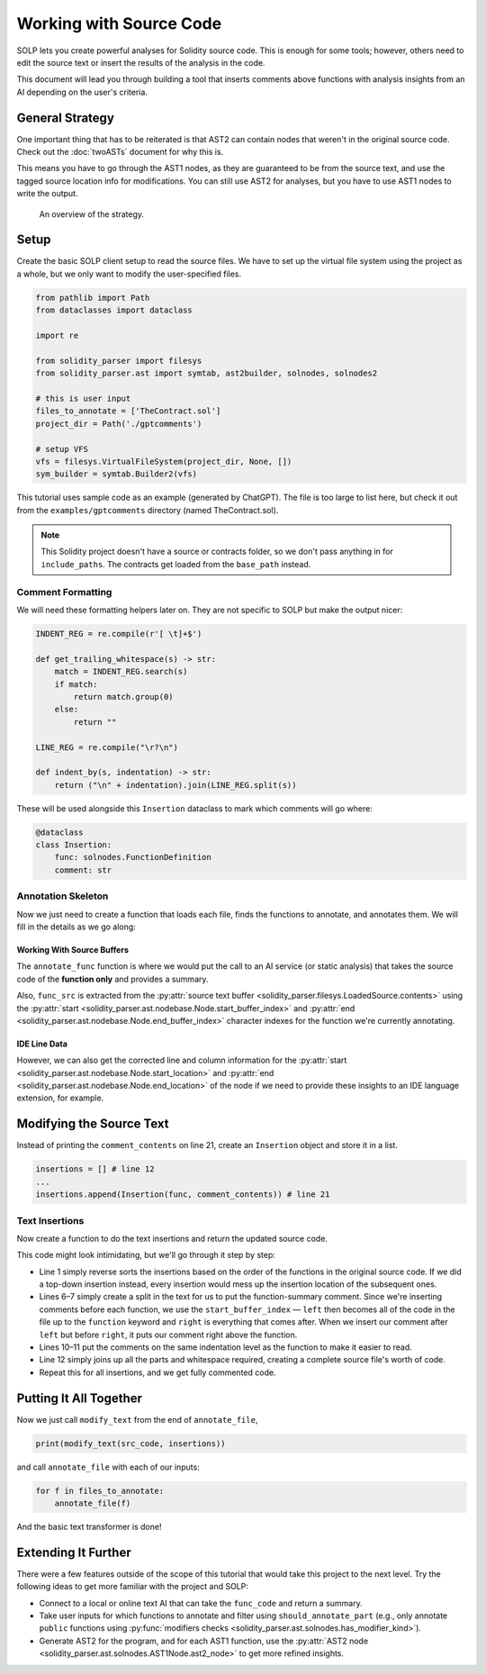 Working with Source Code
========================

SOLP lets you create powerful analyses for Solidity source code. This is enough for some tools; however, others need to
edit the source text or insert the results of the analysis in the code.

This document will lead you through building a tool that inserts comments above functions with analysis insights from
an AI depending on the user's criteria.

General Strategy
----------------

One important thing that has to be reiterated is that AST2 can contain nodes that weren't in the original source code.
Check out the :doc:`twoASTs` document for why this is.

This means you have to go through the AST1 nodes, as they are guaranteed to be from the source text, and use the tagged
source location info for modifications. You can still use AST2 for analyses, but you have to use AST1 nodes to write the
output.

.. figure:: ../../imgs/astmods2.png
   :class: with-border

   An overview of the strategy.

Setup
-----

Create the basic SOLP client setup to read the source files. We have to set up the virtual file system using the project
as a whole, but we only want to modify the user-specified files.

.. code-block:: python

   from pathlib import Path
   from dataclasses import dataclass

   import re

   from solidity_parser import filesys
   from solidity_parser.ast import symtab, ast2builder, solnodes, solnodes2

   # this is user input
   files_to_annotate = ['TheContract.sol']
   project_dir = Path('./gptcomments')

   # setup VFS
   vfs = filesys.VirtualFileSystem(project_dir, None, [])
   sym_builder = symtab.Builder2(vfs)

This tutorial uses sample code as an example (generated by ChatGPT). The file is too large to list here, but check it out
from the ``examples/gptcomments`` directory (named TheContract.sol).

.. image:: ../../imgs/gptdir.png

.. note:: This Solidity project doesn't have a source or contracts folder, so we don't pass anything in for ``include_paths``.
          The contracts get loaded from the ``base_path`` instead.

Comment Formatting
^^^^^^^^^^^^^^^^^^

We will need these formatting helpers later on. They are not specific to SOLP but make the output nicer:

.. code-block:: python

   INDENT_REG = re.compile(r'[ \t]+$')

   def get_trailing_whitespace(s) -> str:
       match = INDENT_REG.search(s)
       if match:
           return match.group(0)
       else:
           return ""

   LINE_REG = re.compile("\r?\n")

   def indent_by(s, indentation) -> str:
       return ("\n" + indentation).join(LINE_REG.split(s))


These will be used alongside this ``Insertion`` dataclass to mark which comments will go where:

.. code-block:: python

   @dataclass
   class Insertion:
       func: solnodes.FunctionDefinition
       comment: str

Annotation Skeleton
^^^^^^^^^^^^^^^^^^^

Now we just need to create a function that loads each file, finds the functions to annotate, and annotates them. We will
fill in the details as we go along:

.. code-block:: python
   :linenos:

   def should_annotate_part(part: solnodes.ContractPart):
       return True

   def annotate_func(func_src: str, func: solnodes.FunctionDefinition):
       return f'This is a test comment for: {func.name}'

   def annotate_file(file_name):
       file_sym_info = sym_builder.process_or_find_from_base_dir(file_name)

       loaded_src = vfs.sources[file_name]
       ast1_nodes, src_code = loaded_src.ast, loaded_src.contents

       for node in ast1_nodes:
           if not node:
               continue

           for func in node.get_all_children(lambda x: isinstance(x, solnodes.FunctionDefinition)):
               if should_annotate_part(func):
                   func_code = src_code[func.start_buffer_index:func.end_buffer_index]
                   comment_contents = annotate_func(func_code, func)
                   print(comment_contents)

Working With Source Buffers
"""""""""""""""""""""""""""

The ``annotate_func`` function is where we would put the call to an AI service (or static analysis) that takes the source code of the **function only**
and provides a summary.

Also, ``func_src`` is extracted from the :py:attr:`source text buffer <solidity_parser.filesys.LoadedSource.contents>` using
the :py:attr:`start <solidity_parser.ast.nodebase.Node.start_buffer_index>` and
:py:attr:`end <solidity_parser.ast.nodebase.Node.end_buffer_index>` character indexes for the function we're currently
annotating.

IDE Line Data
"""""""""""""

However, we can also get the corrected line and column information for the
:py:attr:`start <solidity_parser.ast.nodebase.Node.start_location>` and
:py:attr:`end <solidity_parser.ast.nodebase.Node.end_location>` of the node if we need to provide these insights to an
IDE language extension, for example.

Modifying the Source Text
-------------------------

Instead of printing the ``comment_contents`` on line 21, create an ``Insertion`` object and store it in a list.

.. code-block:: python

   insertions = [] # line 12
   ...
   insertions.append(Insertion(func, comment_contents)) # line 21


Text Insertions
^^^^^^^^^^^^^^^

Now create a function to do the text insertions and return the updated source code.

.. code-block:: python
   :linenos:

   def modify_text(src_code, insertions):
       reverse_sorted_insertions = sorted(insertions, key=lambda x: (-x.func.start_location.line, x.func.start_location.column))
       current_source_code = src_code

       for ins in reverse_sorted_insertions:
           func_text_offset = ins.func.start_buffer_index
           left, right = (current_source_code[0:func_text_offset], current_source_code[func_text_offset:])

           # for formatting the comments nicely
           whitespace = get_trailing_whitespace(left)
           formatted_comment = indent_by(f'// {ins.comment}', whitespace)
           current_source_code = left + formatted_comment + '\n' + whitespace + right

       return current_source_code

This code might look intimidating, but we'll go through it step by step:

* Line 1 simply reverse sorts the insertions based on the order of the functions in the original source code. If we did
  a top-down insertion instead, every insertion would mess up the insertion location of the subsequent ones.
* Lines 6–7 simply create a split in the text for us to put the function-summary comment. Since we're inserting comments
  before each function, we use the ``start_buffer_index`` — ``left`` then becomes all of the code in the file up to the ``function``
  keyword and ``right`` is everything that comes after. When we insert our comment after ``left`` but before ``right``, it
  puts our comment right above the function.
* Lines 10–11 put the comments on the same indentation level as the function to make it easier to read.
* Line 12 simply joins up all the parts and whitespace required, creating a complete source file's worth of code.
* Repeat this for all insertions, and we get fully commented code.


Putting It All Together
-----------------------

Now we just call ``modify_text`` from the end of ``annotate_file``,

.. code-block:: python

   print(modify_text(src_code, insertions))

and call ``annotate_file`` with each of our inputs:

.. code-block:: python

   for f in files_to_annotate:
       annotate_file(f)

And the basic text transformer is done!

Extending It Further
--------------------

There were a few features outside of the scope of this tutorial that would take this project to the next level. Try the
following ideas to get more familiar with the project and SOLP:

* Connect to a local or online text AI that can take the ``func_code`` and return a summary.
* Take user inputs for which functions to annotate and filter using ``should_annotate_part`` (e.g., only annotate ``public`` functions using :py:func:`modifiers checks <solidity_parser.ast.solnodes.has_modifier_kind>`).
* Generate AST2 for the program, and for each AST1 function, use the :py:attr:`AST2 node <solidity_parser.ast.solnodes.AST1Node.ast2_node>`
  to get more refined insights.